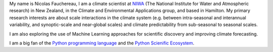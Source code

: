 .. title: Welcome to my home page
.. slug: 
.. date: 2020-07-16 22:22:07 UTC+12:00
.. tags: 
.. category: 
.. link: 
.. description: 
.. type: text

My name is Nicolas Fauchereau, I am a climate scientist at `NIWA <http://www.niwa.co.nz>`_ (The National Institute for Water and Atmospheric research) in New Zealand, 
in the Climate and Environmental Applications group, and based in Hamilton. My primary research interests are about scale interactions in the climate system 
(e.g. between intra-seasonal and interannual variability, and synoptic-scale and near-global scales) and climate predictability from sub-seasonal to seasonal scales.   

I am also exploring the use of Machine Learning approaches for scientific discovery and improving climate forecasting.   

I am a big fan of the `Python programming language <https://www.python.org/>`_ and the `Python Scienific Ecosystem <https://scipy.org/>`_. 